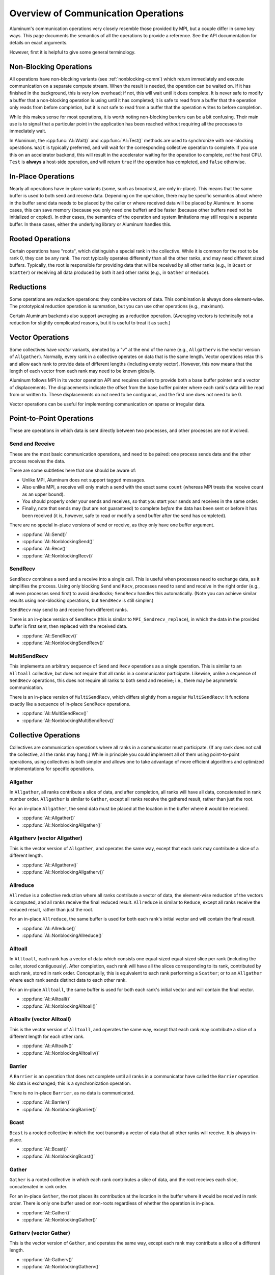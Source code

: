 Overview of Communication Operations
====================================

Aluminum's communication operations very closely resemble those provided by MPI, but a couple differ in some key ways.
This page documents the semantics of all the operations to provide a reference.
See the API documentation for details on exact arguments.

However, first it is helpful to give some general terminology.

.. _comm-nonblocking:

Non-Blocking Operations
-----------------------

All operations have non-blocking variants (see :ref:`nonblocking-comm`) which return immediately and execute communication on a separate compute stream.
When the result is needed, the operation can be waited on.
If it has finished in the background, this is very low overhead; if not, this will wait until it does complete.
It is never safe to modify a buffer that a non-blocking operation is using until it has completed; it is safe to read from a buffer that the operation only reads from before completion, but it is not safe to read from a buffer that the operation writes to before completion.

While this makes sense for most operations, it is worth noting non-blocking barriers can be a bit confusing.
Their main use is to signal that a particular point in the application has been reached without requiring all the processes to immediately wait.

In Aluminum, the :cpp:func:`Al::Wait()` and :cpp:func:`Al::Test()` methods are used to synchronize with non-blocking operations.
``Wait`` is typically preferred, and will wait for the corresponding collective operation to complete.
If you use this on an accelerator backend, this will result in the accelerator waiting for the operation to complete, *not* the host CPU.
``Test`` is **always** a host-side operation, and will return ``true`` if the operation has completed, and ``false`` otherwise.

.. _comm-inplace:

In-Place Operations
-------------------

Nearly all operations have in-place variants (some, such as broadcast, are only in-place).
This means that the same buffer is used to both send and receive data.
Depending on the operation, there may be specific semantics about where in the buffer send data needs to be placed by the caller or where received data will be placed by Aluminum.
In some cases, this can save memory (because you only need one buffer) and be faster (because other buffers need not be initialized or copied).
In other cases, the semantics of the operation and system limitations may still require a separate buffer.
In these cases, either the underlying library or Aluminum handles this.

.. _comm-rooted:

Rooted Operations
-----------------

Certain operations have "roots", which distinguish a special rank in the collective.
While it is common for the root to be rank 0, they can be any rank.
The root typically operates differently than all the other ranks, and may need different sized buffers.
Typically, the root is responsible for providing data that will be received by all other ranks (e.g., in ``Bcast`` or ``Scatter``) or receiving all data produced by both it and other ranks (e.g., in ``Gather`` or ``Reduce``).

.. _comm-reduction:

Reductions
----------

Some operations are *reduction* operations: they combine vectors of data.
This combination is always done element-wise.
The prototypical reduction operation is summation, but you can use other operations (e.g., maximum).

Certain Aluminum backends also support averaging as a reduction operation.
(Averaging vectors is technically not a reduction for slightly complicated reasons, but it is useful to treat it as such.)

.. _comm-vector:

Vector Operations
-----------------

Some collectives have *vector* variants, denoted by a "v" at the end of the name (e.g., ``Allgatherv`` is the vector version of ``Allgather``).
Normally, every rank in a collective operates on data that is the same length.
Vector operations relax this and allow each rank to provide data of different lengths (including empty vector).
However, this now means that the length of each vector from each rank may need to be known globally.

Aluminum follows MPI in its vector operation API and requires callers to provide both a base buffer pointer and a vector of displacements.
The displacements indicate the offset from the base buffer pointer where each rank's data will be read from or written to.
These displacements do not need to be contiguous, and the first one does not need to be 0.

Vector operations can be useful for implementing communication on sparse or irregular data.

Point-to-Point Operations
-------------------------

These are operations in which data is sent directly between two processes, and other processes are not involved.

.. _send-and-recv:

Send and Receive
^^^^^^^^^^^^^^^^

These are the most basic communication operations, and need to be paired: one process sends data and the other process receives the data.

There are some subtleties here that one should be aware of:

* Unlike MPI, Aluminum does not support tagged messages.
* Also unlike MPI, a receive will only match a send with the exact same ``count`` (whereas MPI treats the receive count as an upper bound).
* You should properly order your sends and receives, so that you start your sends and receives in the same order.
* Finally, note that sends may (but are not guaranteed) to complete *before* the data has been sent or before it has been received (it is, however, safe to read or modify a send buffer after the send has completed).

There are no special in-place versions of send or receive, as they only have one buffer argument.

* :cpp:func:`Al::Send()`
* :cpp:func:`Al::NonblockingSend()`
* :cpp:func:`Al::Recv()`
* :cpp:func:`Al::NonblockingRecv()`

.. _sendrecv:

SendRecv
^^^^^^^^

``SendRecv`` combines a send and a receive into a single call.
This is useful when processes need to exchange data, as it simplifies the process.
Using only blocking ``Send`` and ``Recv``, processes need to send and receive in the right order (e.g., all even processes send first) to avoid deadlocks; ``SendRecv`` handles this automatically.
(Note you can achieve similar results using non-blocking operations, but ``SendRecv`` is still simpler.)

``SendRecv`` may send to and receive from different ranks.

There is an in-place version of ``SendRecv`` (this is similar to ``MPI_Sendrecv_replace``), in which the data in the provided buffer is first sent, then replaced with the received data.

* :cpp:func:`Al::SendRecv()`
* :cpp:func:`Al::NonblockingSendRecv()`

.. _multisendrecv

MultiSendRecv
^^^^^^^^^^^^^

This implements an arbitrary sequence of ``Send`` and ``Recv`` operations as a single operation.
This is similar to an ``Alltoall`` collective, but does not require that all ranks in a communicator participate.
Likewise, unlike a sequence of ``SendRecv`` operations, this does not require all ranks to both send and receive; i.e., there may be asymmetric communication.

There is an in-place version of ``MultiSendRecv``, which differs slightly from a regular ``MultiSendRecv``: It functions exactly like a sequence of in-place ``SendRecv`` operations.

* :cpp:func:`Al::MultiSendRecv()`
* :cpp:func:`Al::NonblockingMultiSendRecv()`

Collective Operations
---------------------

Collectives are communication operations where all ranks in a communicator must participate.
(If any rank does not call the collective, all the ranks may hang.)
While in principle you could implement all of them using point-to-point operations, using collectives is both simpler and allows one to take advantage of more efficient algorithms and optimized implementations for specific operations.

.. _allgather:

Allgather
^^^^^^^^^

.. image:: img/allgather.svg

In ``Allgather``, all ranks contribute a slice of data, and after completion, all ranks will have all data, concatenated in rank number order.
``Allgather`` is similar to ``Gather``, except all ranks receive the gathered result, rather than just the root.

For an in-place ``Allgather``, the send data must be placed at the location in the buffer where it would be received.

* :cpp:func:`Al::Allgather()`
* :cpp:func:`Al::NonblockingAllgather()`

.. _allgatherv:

Allgatherv (vector Allgather)
^^^^^^^^^^^^^^^^^^^^^^^^^^^^^

This is the vector version of ``Allgather``, and operates the same way, except that each rank may contribute a slice of a different length.

* :cpp:func:`Al::Allgatherv()`
* :cpp:func:`Al::NonblockingAllgatherv()`

.. _allreduce:

Allreduce
^^^^^^^^^

.. image:: img/allreduce.svg

``Allredue`` is a collective reduction where all ranks contribute a vector of data, the element-wise reduction of the vectors is computed, and all ranks receive the final reduced result.
``Allreduce`` is similar to ``Reduce``, except all ranks receive the reduced result, rather than just the root.

For an in-place ``Allreduce``, the same buffer is used for both each rank's initial vector and will contain the final result.

* :cpp:func:`Al::Allreduce()`
* :cpp:func:`Al::NonblockingAllreduce()`

.. _alltoall:

Alltoall
^^^^^^^^

.. image:: img/alltoall.svg

In ``Alltoall``, each rank has a vector of data which consists one equal-sized equal-sized slice per rank (including the caller, stored contiguously).
After completion, each rank will have all the slices corresponding to its rank, contributed by each rank, stored in rank order.
Conceptually, this is equivalent to each rank performing a ``Scatter``; or to an ``Allgather`` where each rank sends distinct data to each other rank.

For an in-place ``Alltoall``, the same buffer is used for both each rank's initial vector and will contain the final vector.

* :cpp:func:`Al::Alltoall()`
* :cpp:func:`Al::NonblockingAlltoall()`

.. _alltoallv:

Alltoallv (vector Alltoall)
^^^^^^^^^^^^^^^^^^^^^^^^^^^

This is the vector version of ``Alltoall``, and operates the same way, except that each rank may contribute a slice of a different length for each other rank.

* :cpp:func:`Al::Alltoallv()`
* :cpp:func:`Al::NonblockingAlltoallv()`

.. _barrier:

Barrier
^^^^^^^

A ``Barrier`` is an operation that does not complete until all ranks in a communicator have called the ``Barrier`` operation.
No data is exchanged; this is a synchronization operation.

There is no in-place ``Barrier``, as no data is communicated.

* :cpp:func:`Al::Barrier()`
* :cpp:func:`Al::NonblockingBarrier()`

.. _bcast:

Bcast
^^^^^^^^^

.. image:: img/bcast.svg

``Bcast`` is a rooted collective in which the root transmits a vector of data that all other ranks will receive.
It is always in-place.

* :cpp:func:`Al::Bcast()`
* :cpp:func:`Al::NonblockingBcast()`

.. _gather:

Gather
^^^^^^

.. image:: img/gather.svg

``Gather`` is a rooted collective in which each rank contributes a slice of data, and the root receives each slice, concatenated in rank order.

For an in-place ``Gather``, the root places its contribution at the location in the buffer where it would be received in rank order.
There is only one buffer used on non-roots regardless of whether the operation is in-place.

* :cpp:func:`Al::Gather()`
* :cpp:func:`Al::NonblockingGather()`

.. _gatherv:

Gatherv (vector Gather)
^^^^^^^^^^^^^^^^^^^^^^^

This is the vector version of ``Gather``, and operates the same way, except each rank may contribute a slice of a different length.

* :cpp:func:`Al::Gatherv()`
* :cpp:func:`Al::NonblockingGatherv()`

.. _reduce:

Reduce
^^^^^^

.. image:: img/reduce.svg

``Reduce`` is a rooted collective reduction in which each rank contributes a vector of data, the element-wise reduction of the vectors is computed, and the root receives the final reduced result.

For an in-place ``Reduce``, the same buffer is used for both the root's initial vector and will contaun the final result.
There is only one buffer used on non-roots regardless of whether the operation is in-place.

* :cpp:func:`Al::Reduce()`
* :cpp:func:`Al::NonblockingReduce()`

.. _reduce-scatter:

Reduce-scatter
^^^^^^^^^^^^^^

.. image:: img/reduce-scatter.svg

``Reduce_scatter`` is a collective reduction where each rank contributes a vector of data, the element-wise reduction of the vectors is computed, and then each rank receives a slice of the final reduced result corresponding to its rank.
Conceptually, this is equivalent to a ``Reduce`` followed by a ``Scatter``.

For an in-place ``Reduce_scatter``, the same buffer is used for both each rank's contribution and will contain its final reduced slice.
The slice will be placed at the beginning of the buffer.

*Note*: If you are coming from MPI, this is equivalent to ``MPI_Reduce_scatter_block``.
See ``Reduce_scatterv`` for the operation equivalent to ``MPI_Reduce_scatter``.

* :cpp:func:`Al::Reduce_scatter()`
* :cpp:func:`Al::NonblockingReduce_scatter()`

.. _reduce-scatterv:

Reduce-scatterv (vector Reduce-scatter)
^^^^^^^^^^^^^^^^^^^^^^^^^^^^^^^^^^^^^^^

This is the vector version of ``Reduce_scatter``, and operates the same way, except that the slice each rank receives may be a different length.
Note that the input vectors must still be the same length.

*Note*: If you are coming from MPI, this is equivalent to ``MPI_Reduce_scatter``.
See ``Reduce_scatter`` for the operation equivalent to ``MPI_Reduce_scatter_block``.

* :cpp:func:`Al::Reduce_scatterv()`
* :cpp:func:`Al::NonblockingReduce_scatterv()`

.. _scatter:

Scatter
^^^^^^^

.. image:: img/scatter.svg

``Scatter`` is a rooted collective in which the root has a vector of data consisting of one equal-sized slice per rank (including itself), and each rank will receive the slice corresponding to its rank.

For an in-place ``Scatter``, the root uses the same buffer for both its contribution and receiving its slice, and the slice is in the location corresponding to the root's rank.
There is only one buffer used on non-roots regardless of whether the operation is in-place.

* :cpp:func:`Al::Scatter()`
* :cpp:func:`Al::NonblockingScatter()`

.. _scatterv:

Scatterv
^^^^^^^^

This is the vector version of ``Scatter``, and operates the same way, except the slice sent to each rank may be a different length.

* :cpp:func:`Al::Scatterv()`
* :cpp:func:`Al::NonblockingScatterv()`
